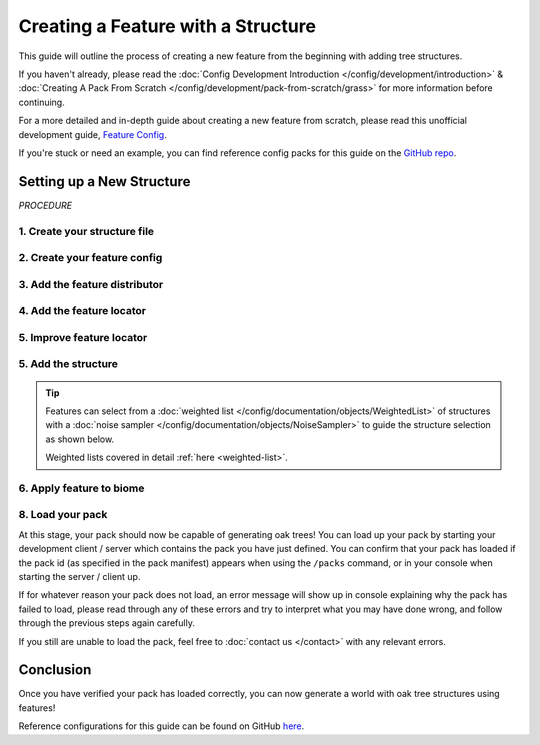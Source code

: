 ===================================
Creating a Feature with a Structure
===================================

This guide will outline the process of creating a new feature from the beginning
with adding tree structures.

If you haven't already, please read the
:doc:`Config Development Introduction </config/development/introduction>` &
:doc:`Creating A Pack From Scratch </config/development/pack-from-scratch/grass>`
for more information before continuing.

For a more detailed and in-depth guide about creating a new feature from scratch, please read
this unofficial development guide, `Feature Config <https://terra.atr.sh/#/page/feature%20config>`__.

If you're stuck or need an example, you can find reference config packs for this guide on the
`GitHub repo <https://github.com/PolyhedralDev/TerraPackFromScratch/>`_\.

Setting up a New Structure
==========================

`PROCEDURE`

1. Create your structure file
-----------------------------

.. card::

    :doc:`Structure </config/documentation/objects/Structure>` files can
    either be dynamic TerraScript ``.tesf`` or static schematic ``.schem`` files.

    .. tab-set::

            .. tab-item:: TerraScript

                TerraScript files are written in the :doc:`TerraScript Language </config/documentation/terrascript/index>`.
                TerraScript allows for procedurally generated structures and unique complex structure layouts.

                1. Add the ``structure-terrascript-loader`` addon to the pack manifest, using versions ``1.+``

                2. Create a blank ``.tesf`` file.

                3. Add TerraScript within the ``.tesf`` file to generate the structure.

                ``oak_tree.tesf`` will be the example file name used for this guide.

                A sample ``oak_tree.tesf`` file has been provided below if you need it.

                .. code-block:: yaml
                    :caption: oak_tree.tesf
                    :linenos:

                    num height = 5+randomInt(3);

                    num randPrecision = 100;
                    num radius = 2.5+randomInt(randPrecision)/randPrecision*2;
                    num warp = 1;
                    num warpFreq = 1;
                    num squish = 1.5+randomInt(randPrecision)/randPrecision;
                    num radiusSquared = pow(radius,2);

                    for (num h = 0; h < height; h = h + 1) block(0,h,0,"minecraft:oak_log");

                    for (num x = -radius-warp; x < radius+warp; x = x + 1) {
                        for (num y = (-radius-warp)/squish; y < (radius+warp)/squish; y = y + 1) {
                            for (num z = -radius-warp; z < radius+warp; z = z + 1) {
                                num warpX = warp * sampler("simplex3",
                                                    warpFreq*(x+originX()),
                                                    warpFreq*(y+originY()+1000),
                                                    warpFreq*(z+originZ()));
                                num warpY = warp * sampler("simplex3",
                                                    warpFreq*(x+originX()),
                                                    warpFreq*(y+originY()+2000),
                                                    warpFreq*(z+originZ()));
                                num warpZ = warp * sampler("simplex3",
                                                    warpFreq*(x+originX()),
                                                    warpFreq*(y+originY()+3000),
                                                    warpFreq*(z+originZ()));
                                if (pow(x+warpX,2)+pow((y+warpY)*squish,2)+pow(z+warpZ,2) < radiusSquared) {
                                    block(x, y+height, z,"minecraft:oak_leaves", false);
                                }
                            }
                        }
                    }


            .. tab-item:: Schematic

                Schematic files consist of an arrangement of blocks that make up a structure that can be saved through
                `WorldEdit <https://worldedit.enginehub.org/en/latest/usage/clipboard/>`__.

                1. Add the ``structure-sponge-loader`` addon to the pack manifest, using versions ``1.+``

                2. Source a ``.schem`` file, these can be created using `WorldEdit <https://worldedit.enginehub.org/en/latest/usage/clipboard/>`__ if you wish to create your own.

                3. Add the ``.schem`` file to your pack.

                ``oak_tree.schem`` will be the example file name used for this guide.

                A sample ``oak_tree.schem`` can be found `here <https://github.com/PolyhedralDev/TerraPackFromScratch/tree/master/4-adding-trees>`_ if needed.


2. Create your feature config
-----------------------------

.. card::

    We will now utilize the ``config-feature`` addon that was added in
    :doc:`Setting up a New Feature </config/development/pack-from-scratch/grass>` to
    create a new feature config file.

    ``oak_tree_feature`` will be example file name used for the feature config in this guide.

    .. code-block:: yaml
        :caption: oak_tree_feature.yml
        :linenos:

        id: OAK_TREE_FEATURE
        type: FEATURE

3. Add the feature distributor
------------------------------

.. card::

    We will now utilize the ``config-distributors`` addon that was added in
    :doc:`Setting up a New Feature </config/development/pack-from-scratch/grass>` to add the distributor.

    Configure the ``oak_tree_feature`` config to utilize the ``PADDED_GRID`` distributor type as shown below.

    .. code-block:: yaml
        :caption: oak_tree_feature.yml
        :linenos:
        :emphasize-lines: 4-8

        id: OAK_TREE_FEATURE
        type: FEATURE

        distributor:
          type: PADDED_GRID
          width: 12
          padding: 4
          salt: 5864

    The ``PADDED_GRID`` distributor type utilizes cells in a grid with
    the feature placed within each cell with padding between each cell
    to ensure that features don't generate too close to one another.

    ``PADDED_GRID`` utilizes the nested :ref:`parameters <parameters>` ``width``, ``padding``, and ``salt``.

    * ``Width`` - Determines the size of each cell that will contain your feature
    * ``Padding`` - Determines the gap between each cell
    * ``Salt`` - Typically a random number that offsets the distributor results to prevent feature placement overlap with the same distributor type. Salt function covered in detail :ref:`here <noise-sampler-salt-theory>`.

    .. image:: /img/config/development/pack-from-scratch/paddedgrid.png
        :width: 75%

    .. note::
        Documentation of ``PADDED_GRID`` and other distributor types can be found :doc:`here </config/documentation/objects/Distributor>`.

4. Add the feature locator
--------------------------

.. card::

    We will now utilize the ``config-locators`` addon that was added in
    :doc:`Setting up a New Feature </config/development/pack-from-scratch/grass>` to add the locator.

    Configure the ``oak_tree_feature`` config to utilize the ``TOP`` locator type as shown below.

    .. code-block:: yaml
        :caption: oak_tree_feature.yml
        :linenos:
        :emphasize-lines: 7-11

        id: OAK_TREE_FEATURE
        type: FEATURE

        distributor:
          ...

        locator:
          type: TOP
          range:
            min: 0
            max: 319

    The ``TOP`` locator type will place the feature on the block located at the highest y-level rather than every block
    with air above it with the ``SURFACE`` locator.

    .. note::
        Documentation of the various locator types available can be found :doc:`here </config/documentation/objects/Locator>`.


5. Improve feature locator
--------------------------

.. card::

    Just like with the ``SURFACE`` locator when adding short grass, the ``TOP`` locator is handy for placing features at
    the highest block, but it doesn't check the block it places the feature upon.

    Utilizing the ``AND`` locator, we can use multiple :doc:`locators </config/documentation/objects/Locator>` for
    stricter criteria for where the feature can generate.

    Using the ``PATTERN`` locator with the ``type`` specified to use ``MATCH_SET`` will allow us to specify the blocks
    that must match in order to generate the feature.

    Add the highlighted lines below to add the additional locator.

    .. code-block:: yaml
        :caption: feature.yml
        :linenos:
        :emphasize-lines: 8-21

        id: OAK_TREE_FEATURE
        type: FEATURE

        distributor:
          ...

        locator:
          type: AND
          locators:
            - type: TOP
              range: &range  #range values anchored for other locators to use
                min: 0
                max: 319
            - type: PATTERN
              range: *range  #references previously anchored range values
              pattern:
                type: MATCH_SET
                blocks:
                  - minecraft:grass_block
                  - minecraft:dirt
                offset: -1

5. Add the structure
--------------------

.. card::

    You can now add your :doc:`structure </config/documentation/objects/Structure>` to the ``oak_tree_feature`` config with the highlighted lines below.

    .. code-block:: yaml
        :caption: oak_tree_feature.yml
        :linenos:
        :emphasize-lines: 10-13

        id: OAK_TREE_FEATURE
        type: FEATURE

        distributor:
          ...

        locator:
          ...

        structures:
          distribution:
            type: CONSTANT
          structures: oak_tree

.. tip::

    Features can select from a :doc:`weighted list </config/documentation/objects/WeightedList>` of structures with a
    :doc:`noise sampler </config/documentation/objects/NoiseSampler>`
    to guide the structure selection as shown below.

    .. code-block:: yaml
        :caption: feature.yml
        :linenos:

        structures:
          distribution:
            type: WHITE_NOISE
            salt: 4357
          structures:
            - oak_tree_1: 1
            - oak_tree_2: 1
            - oak_tree_3: 1

    Weighted lists covered in detail :ref:`here <weighted-list>`.

6. Apply feature to biome
-------------------------

.. card::

    We'll now add the tree feature to ``FIRST_BIOME``.

    Add the highlighted lines below to the ``FIRST_BIOME`` config.

    .. code-block:: yaml
        :caption: first_biome.yml
        :linenos:
        :emphasize-lines: 18-19

        id: FIRST_BIOME

        type: BIOME

        vanilla: minecraft:plains

        ...

        features:
          flora:
            - GRASS_FEATURE
          trees:
            - OAK_TREE_FEATURE

    The ``OAK_TREE_FEATURE`` feature should now generate your oak tree structures in ``FIRST_BIOME``.

8. Load your pack
-----------------
At this stage, your pack should now be capable of generating oak trees! You can load up your pack by starting your
development client / server which contains the pack you have just defined. You can confirm that your pack has loaded
if the pack id (as specified in the pack manifest) appears when using the ``/packs`` command, or in your console
when starting the server / client up.

If for whatever reason your pack does not load, an error message will show up in console explaining why the pack
has failed to load, please read through any of these errors and try to interpret what you may have done wrong,
and follow through the previous steps again carefully.

If you still are unable to load the pack, feel free to :doc:`contact us </contact>` with any relevant errors.

Conclusion
==========

Once you have verified your pack has loaded correctly, you can now generate a world with oak tree structures
using features!

Reference configurations for this guide can be found on GitHub
`here <https://github.com/PolyhedralDev/TerraPackFromScratch/tree/master/5-adding-trees>`_.